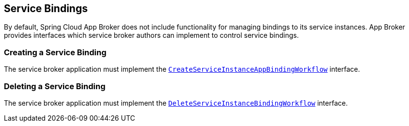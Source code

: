 [[service-bindings]]
== Service Bindings

By default, Spring Cloud App Broker does not include functionality for managing bindings to its service instances. App Broker provides interfaces which service broker authors can implement to control service bindings.

//TODO: Move App Broker API docs base to AsciiDoc attribute.

=== Creating a Service Binding

The service broker application must implement the https://docs.spring.io/spring-cloud-app-broker/docs/1.0.0.BUILD-SNAPSHOT/api/org/springframework/cloud/appbroker/service/CreateServiceInstanceAppBindingWorkflow.html[`CreateServiceInstanceAppBindingWorkflow`] interface.

=== Deleting a Service Binding

The service broker application must implement the https://docs.spring.io/spring-cloud-app-broker/docs/1.0.0.BUILD-SNAPSHOT/api/org/springframework/cloud/appbroker/service/DeleteServiceInstanceBindingWorkflow.html[`DeleteServiceInstanceBindingWorkflow`] interface.
